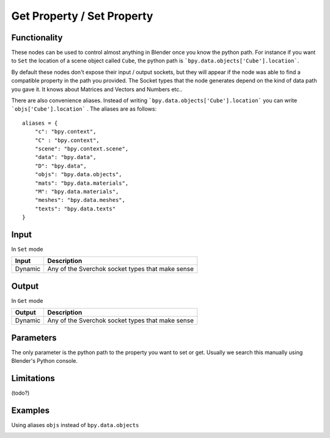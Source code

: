 Get Property / Set Property
===========================

Functionality
-------------

These nodes can be used to control almost anything in Blender once you know the python path. For instance if you want to ``Set`` the location of a scene object called ``Cube``, the python path is ```bpy.data.objects['Cube'].location```.

By default these nodes don't expose their input / output sockets, but they will appear if the node was able to find a compatible property in the path you provided. The Socket types that the node generates depend on the kind of data path you gave it. It knows about Matrices and Vectors and Numbers etc..

There are also convenience aliases. Instead of writing ```bpy.data.objects['Cube'].location``` you can write ```objs['Cube'].location``` . The aliases are as follows::

    aliases = {
        "c": "bpy.context",
        "C" : "bpy.context",
        "scene": "bpy.context.scene",
        "data": "bpy.data",
        "D": "bpy.data",
        "objs": "bpy.data.objects",
        "mats": "bpy.data.materials",
        "M": "bpy.data.materials",
        "meshes": "bpy.data.meshes",
        "texts": "bpy.data.texts"
    }  


Input
-----

In ``Set`` mode

+-----------------+--------------------------------------------------------------------------+
| Input           | Description                                                              |
+=================+==========================================================================+
| Dynamic         | Any of the Sverchok socket types that make sense                         | 
+-----------------+--------------------------------------------------------------------------+

Output
------

In ``Get`` mode

+-----------------+--------------------------------------------------------------------------+
| Output          | Description                                                              |
+=================+==========================================================================+
| Dynamic         | Any of the Sverchok socket types that make sense                         | 
+-----------------+--------------------------------------------------------------------------+



Parameters
----------

The only parameter is the python path to the property you want to set or get. Usually we search this manually using Blender's Python console.


Limitations
-----------

(todo?)



Examples
--------


.. image:: https://cloud.githubusercontent.com/assets/619340/11468741/2a1aa3c4-9752-11e5-85d9-13cd8478c0d2.png

.. image:: https://cloud.githubusercontent.com/assets/619340/11468834/a9eaa342-9752-11e5-8ea9-76a0b678c2a4.png

Using aliases ``objs`` instead of ``bpy.data.objects``

.. image:: https://cloud.githubusercontent.com/assets/619340/11468901/1af0f73a-9753-11e5-8fb3-55b8975178bb.png
